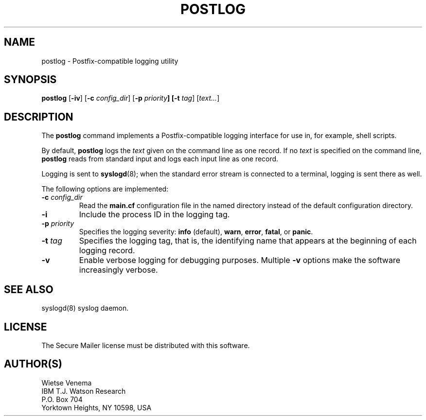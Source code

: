 .TH POSTLOG 1 
.ad
.fi
.SH NAME
postlog
\-
Postfix-compatible logging utility
.SH SYNOPSIS
.na
.nf
.fi
\fBpostlog\fR [\fB-iv\fR] [\fB-c \fIconfig_dir\fR]
[\fB-p \fIpriority\fB] [\fB-t \fItag\fR] [\fItext...\fR]
.SH DESCRIPTION
.ad
.fi
The \fBpostlog\fR command implements a Postfix-compatible logging
interface for use in, for example, shell scripts.

By default, \fBpostlog\fR logs the \fItext\fR given on the command
line as one record. If no \fItext\fR is specified on the command
line, \fBpostlog\fR reads from standard input and logs each input
line as one record.

Logging is sent to \fBsyslogd\fR(8); when the standard error stream
is connected to a terminal, logging is sent there as well.

The following options are implemented:
.IP "\fB-c \fIconfig_dir\fR"
Read the \fBmain.cf\fR configuration file in the named directory
instead of the default configuration directory.
.IP \fB-i\fR
Include the process ID in the logging tag.
.IP "\fB-p \fIpriority\fR"
Specifies the logging severity: \fBinfo\fR (default), \fBwarn\fR,
\fBerror\fR, \fBfatal\fR, or \fBpanic\fR.
.IP "\fB-t \fItag\fR"
Specifies the logging tag, that is, the identifying name that
appears at the beginning of each logging record.
.IP \fB-v\fR
Enable verbose logging for debugging purposes. Multiple \fB-v\fR
options make the software increasingly verbose.
.SH SEE ALSO
.na
.nf
syslogd(8) syslog daemon.
.SH LICENSE
.na
.nf
.ad
.fi
The Secure Mailer license must be distributed with this software.
.SH AUTHOR(S)
.na
.nf
Wietse Venema
IBM T.J. Watson Research
P.O. Box 704
Yorktown Heights, NY 10598, USA
